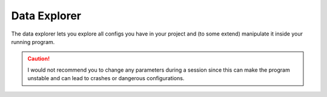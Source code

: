 Data Explorer
=============

The data explorer lets you explore all configs you have in your project and (to some extend) manipulate it inside your
running program.

.. caution:: I would not recommend you to change any parameters during a session since this can make the program unstable and can lead to crashes or dangerous configurations.

.. image:: ../pictures/dataBrowser.png
   :alt: Flowchart_main
   :class: floatingflask